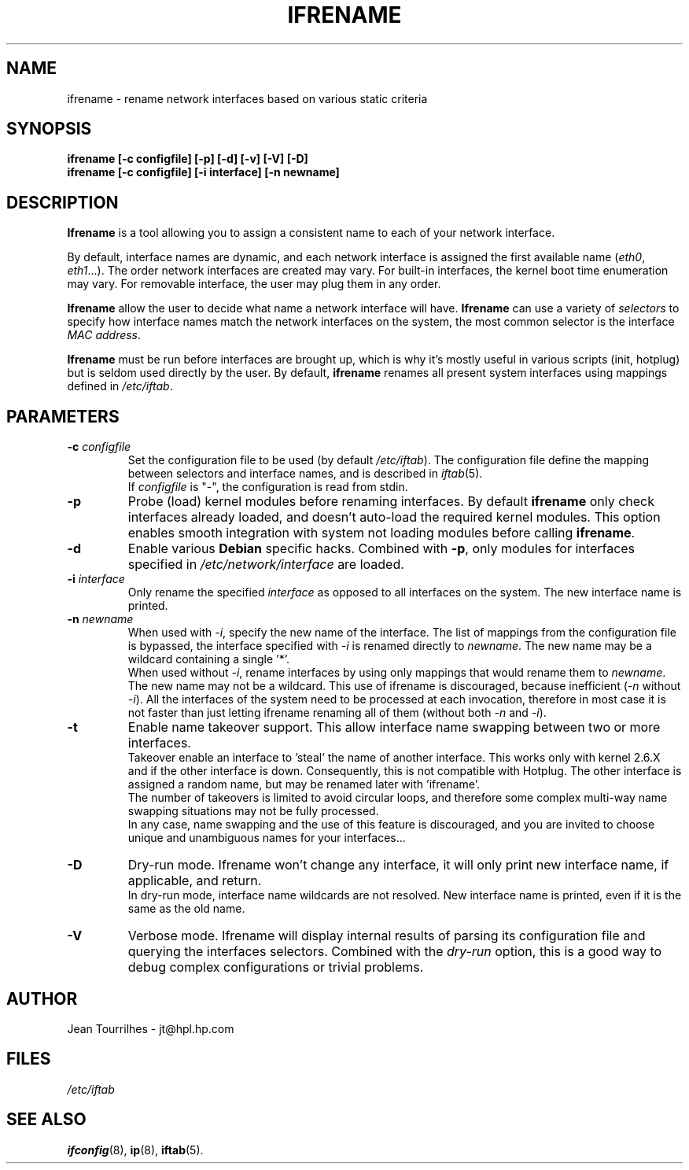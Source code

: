 .\" Jean II - HPL - 2004
.\" ifrename.8
.\"
.TH IFRENAME 8 "01 March 2004" "wireless-tools" "Linux Programmer's Manual"
.\"
.\" NAME part
.\"
.SH NAME
ifrename \- rename network interfaces based on various static criteria
.\"
.\" SYNOPSIS part
.\"
.SH SYNOPSIS
.B "ifrename [-c configfile] [-p] [-d] [-v] [-V] [-D]"
.br
.B "ifrename [-c configfile] [-i interface] [-n newname]"
.\"
.\" DESCRIPTION part
.\"
.SH DESCRIPTION
.B Ifrename 
is a tool allowing you to assign a consistent name to each of your
network interface.
.PP
By default, interface names are dynamic, and each network interface is
assigned the first available name
.RI ( eth0 ", " eth1 "...)."
The order network interfaces are created may vary. For built-in
interfaces, the kernel boot time enumeration may vary. For removable
interface, the user may plug them in any order.
.PP
.B Ifrename
allow the user to decide what name a network interface will have.
.B Ifrename 
can use a variety of
.I selectors
to specify how interface names match the network interfaces on the
system, the most common selector is the interface 
.IR "MAC address" .
.PP
.B Ifrename
must be run before interfaces are brought up, which is why it's mostly
useful in various scripts (init, hotplug) but is seldom used directly
by the user. By default,
.B ifrename 
renames all present system interfaces using mappings defined in
.IR /etc/iftab .
.\"
.\" PARAMETER part
.\"
.SH PARAMETERS
.TP
.BI "-c " configfile
Set the configuration file to be used (by default 
.IR /etc/iftab ).
The configuration file define the mapping between selectors and
interface names, and is described in
.IR iftab (5).
.br
If
.I configfile
is "-", the configuration is read from stdin.
.TP
.B -p
Probe (load) kernel modules before renaming interfaces. By default
.B ifrename 
only check interfaces already loaded, and doesn't auto-load the
required kernel modules. This option enables smooth integration with
system not loading modules before calling
.BR ifrename .
.TP
.B -d
Enable various
.B Debian
specific hacks. Combined with
.BR -p ,
only modules for interfaces specified in
.I /etc/network/interface
are loaded.
.TP
.BI "-i " interface
Only rename the specified
.I interface 
as opposed to all interfaces on the system. The new interface name is
printed.
.TP
.BI "-n " newname
When used with
.IR -i ,
specify the new name of the interface. The list of mappings from the
configuration file is bypassed, the interface specified with
.I -i
is renamed directly to
.IR newname .
The new name may be a wildcard containing a single '*'.
.br
When used without 
.IR -i ,
rename interfaces by using only mappings that would rename them to
.IR newname .
The new name may not be a wildcard. This use of ifrename is
discouraged, because inefficient
.RI ( -n " without " -i ).
All the interfaces of the system need to be processed at each
invocation, therefore in most case it is not faster than just letting
ifrename renaming all of them (without both 
.IR -n " and " -i ).
.TP
.B -t
Enable name takeover support. This allow interface name swapping
between two or more interfaces.
.br
Takeover enable an interface to 'steal' the name of another
interface. This works only with kernel 2.6.X and if the other
interface is down. Consequently, this is not compatible with
Hotplug. The other interface is assigned a random name, but may be
renamed later with 'ifrename'.
.br
The number of takeovers is limited to avoid circular loops, and
therefore some complex multi-way name swapping situations may not be
fully processed.
.br
In any case, name swapping and the use of this feature is discouraged,
and you are invited to choose unique and unambiguous names for your
interfaces...
.TP
.B -D
Dry-run mode. Ifrename won't change any interface, it will only print
new interface name, if applicable, and return.
.br
In dry-run mode, interface name wildcards are not resolved. New
interface name is printed, even if it is the same as the old name.
.TP
.B -V
Verbose mode. Ifrename will display internal results of parsing its
configuration file and querying the interfaces selectors. Combined
with the
.I dry-run
option, this is a good way to debug complex configurations or trivial
problems.
.\"
.\" AUTHOR part
.\"
.SH AUTHOR
Jean Tourrilhes \- jt@hpl.hp.com
.\"
.\" FILES part
.\"
.SH FILES
.I /etc/iftab
.\"
.\" SEE ALSO part
.\"
.SH SEE ALSO
.BR ifconfig (8),
.BR ip (8),
.BR iftab (5).
